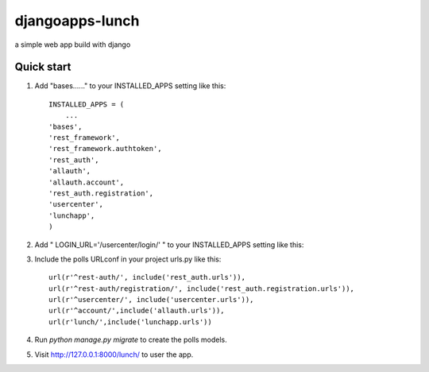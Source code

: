 =====
djangoapps-lunch
=====

a simple web app build with django

Quick start
-----------

1. Add "bases......" to your INSTALLED_APPS setting like this::

    INSTALLED_APPS = (
        ...
    'bases',
    'rest_framework',
    'rest_framework.authtoken',
    'rest_auth',
    'allauth',
    'allauth.account',
    'rest_auth.registration',
    'usercenter',
    'lunchapp',
    )

2. Add " LOGIN_URL='/usercenter/login/' " to your INSTALLED_APPS setting like this::

3. Include the polls URLconf in your project urls.py like this::

    url(r'^rest-auth/', include('rest_auth.urls')),
    url(r'^rest-auth/registration/', include('rest_auth.registration.urls')),
    url(r'^usercenter/', include('usercenter.urls')),
    url(r'^account/',include('allauth.urls')),
    url(r'lunch/',include('lunchapp.urls'))

4. Run `python manage.py migrate` to create the polls models.

5. Visit http://127.0.0.1:8000/lunch/ to user the app.